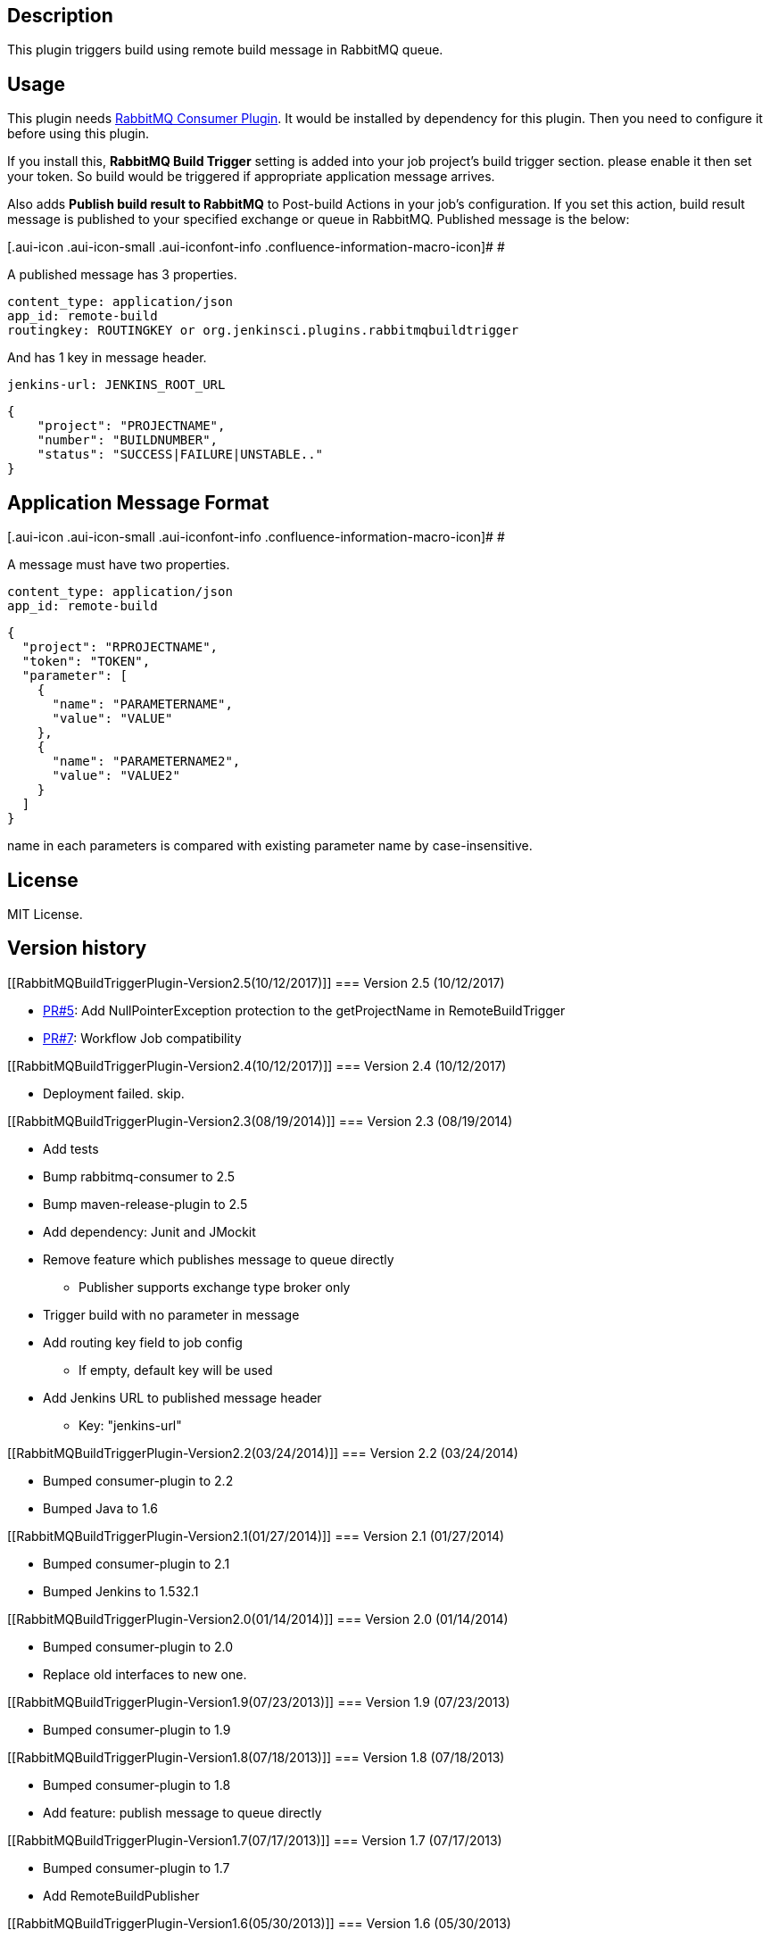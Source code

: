 [[RabbitMQBuildTriggerPlugin-Description]]
== Description

This plugin triggers build using remote build message in RabbitMQ queue.

[[RabbitMQBuildTriggerPlugin-Usage]]
== Usage

This plugin needs
https://wiki.jenkins-ci.org/display/JENKINS/RabbitMQ+Consumer+Plugin[RabbitMQ
Consumer Plugin]. It would be installed by dependency for this plugin.
Then you need to configure it before using this plugin.

If you install this, *RabbitMQ Build Trigger* setting is added into your
job project's build trigger section. please enable it then set your
token. So build would be triggered if appropriate application message
arrives.

Also adds *Publish build result to RabbitMQ* to Post-build Actions in
your job's configuration. If you set this action, build result message
is published to your specified exchange or queue in RabbitMQ. Published
message is the below:

[.aui-icon .aui-icon-small .aui-iconfont-info .confluence-information-macro-icon]#
#

A published message has 3 properties.

[source,syntaxhighlighter-pre]
----
content_type: application/json
app_id: remote-build
routingkey: ROUTINGKEY or org.jenkinsci.plugins.rabbitmqbuildtrigger
----

And has 1 key in message header.

[source,syntaxhighlighter-pre]
----
jenkins-url: JENKINS_ROOT_URL
----

[source,syntaxhighlighter-pre]
----
{
    "project": "PROJECTNAME",
    "number": "BUILDNUMBER",
    "status": "SUCCESS|FAILURE|UNSTABLE.."
}
----

[[RabbitMQBuildTriggerPlugin-ApplicationMessageFormat]]
== Application Message Format

[.aui-icon .aui-icon-small .aui-iconfont-info .confluence-information-macro-icon]#
#

A message must have two properties.

[source,syntaxhighlighter-pre]
----
content_type: application/json
app_id: remote-build
----

[source,syntaxhighlighter-pre]
----
{
  "project": "RPROJECTNAME",
  "token": "TOKEN",
  "parameter": [
    {
      "name": "PARAMETERNAME",
      "value": "VALUE"
    },
    {
      "name": "PARAMETERNAME2",
      "value": "VALUE2"
    }
  ]
}
----

name in each parameters is compared with existing parameter name by
case-insensitive.

[[RabbitMQBuildTriggerPlugin-License]]
== License

MIT License.

[[RabbitMQBuildTriggerPlugin-Versionhistory]]
== Version history

[[RabbitMQBuildTriggerPlugin-Version2.5(10/12/2017)]]
=== Version 2.5 (10/12/2017)

* https://github.com/jenkinsci/rabbitmq-build-trigger-plugin/pull/5[PR#5]: Add
NullPointerException protection to the getProjectName in
RemoteBuildTrigger
* https://github.com/jenkinsci/rabbitmq-build-trigger-plugin/pull/7[PR#7]: Workflow
Job compatibility

[[RabbitMQBuildTriggerPlugin-Version2.4(10/12/2017)]]
=== Version 2.4 (10/12/2017)

* Deployment failed. skip.

[[RabbitMQBuildTriggerPlugin-Version2.3(08/19/2014)]]
=== Version 2.3 (08/19/2014)

* Add tests
* Bump rabbitmq-consumer to 2.5
* Bump maven-release-plugin to 2.5
* Add dependency: Junit and JMockit
* Remove feature which publishes message to queue directly
** Publisher supports exchange type broker only
* Trigger build with no parameter in message
* Add routing key field to job config
** If empty, default key will be used
* Add Jenkins URL to published message header
** Key: "jenkins-url"

[[RabbitMQBuildTriggerPlugin-Version2.2(03/24/2014)]]
=== Version 2.2 (03/24/2014)

* Bumped consumer-plugin to 2.2
* Bumped Java to 1.6

[[RabbitMQBuildTriggerPlugin-Version2.1(01/27/2014)]]
=== Version 2.1 (01/27/2014)

* Bumped consumer-plugin to 2.1
* Bumped Jenkins to 1.532.1

[[RabbitMQBuildTriggerPlugin-Version2.0(01/14/2014)]]
=== Version 2.0 (01/14/2014)

* Bumped consumer-plugin to 2.0
* Replace old interfaces to new one.

[[RabbitMQBuildTriggerPlugin-Version1.9(07/23/2013)]]
=== Version 1.9 (07/23/2013)

* Bumped consumer-plugin to 1.9

[[RabbitMQBuildTriggerPlugin-Version1.8(07/18/2013)]]
=== Version 1.8 (07/18/2013)

* Bumped consumer-plugin to 1.8
* Add feature: publish message to queue directly

[[RabbitMQBuildTriggerPlugin-Version1.7(07/17/2013)]]
=== Version 1.7 (07/17/2013)

* Bumped consumer-plugin to 1.7
* Add RemoteBuildPublisher

[[RabbitMQBuildTriggerPlugin-Version1.6(05/30/2013)]]
=== Version 1.6 (05/30/2013)

* Bumped consumer-plugin to 1.6
* Improve locking opportunity

[[RabbitMQBuildTriggerPlugin-Version1.5(05/30/2013)]]
=== Version 1.5 (05/30/2013)

* Bumped consumer-plugin to 1.5
* More tolerant behavior on empty token

[[RabbitMQBuildTriggerPlugin-Version1.4(04/16/2013)]]
=== Version 1.4 (04/16/2013)

* Bumped consumer-plugin to 1.4
* Cleanup logging messages

[[RabbitMQBuildTriggerPlugin-Version1.3(04/09/2013)]]
=== Version 1.3 (04/09/2013)

* Bumped consumer-plugin to 1.3

[[RabbitMQBuildTriggerPlugin-Version1.2(04/09/2013)]]
=== Version 1.2 (04/09/2013)

* Fix "Cannot update token" issue.
* Bumped consumer-plugin to 1.2

[[RabbitMQBuildTriggerPlugin-Version1.1(04/01/2013)]]
=== Version 1.1 (04/01/2013)

Re-release

[[RabbitMQBuildTriggerPlugin-Version1.0(04/01/2013)]]
=== Version 1.0 (04/01/2013)

Initial release
